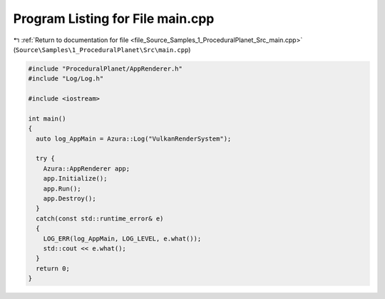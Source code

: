 
.. _program_listing_file_Source_Samples_1_ProceduralPlanet_Src_main.cpp:

Program Listing for File main.cpp
=================================

|exhale_lsh| :ref:`Return to documentation for file <file_Source_Samples_1_ProceduralPlanet_Src_main.cpp>` (``Source\Samples\1_ProceduralPlanet\Src\main.cpp``)

.. |exhale_lsh| unicode:: U+021B0 .. UPWARDS ARROW WITH TIP LEFTWARDS

.. code-block:: cpp

   #include "ProceduralPlanet/AppRenderer.h"
   #include "Log/Log.h"
   
   #include <iostream>
   
   int main()
   {
     auto log_AppMain = Azura::Log("VulkanRenderSystem");
   
     try {
       Azura::AppRenderer app;
       app.Initialize();
       app.Run();
       app.Destroy();
     }
     catch(const std::runtime_error& e)
     {
       LOG_ERR(log_AppMain, LOG_LEVEL, e.what());
       std::cout << e.what();
     }
     return 0;
   }
